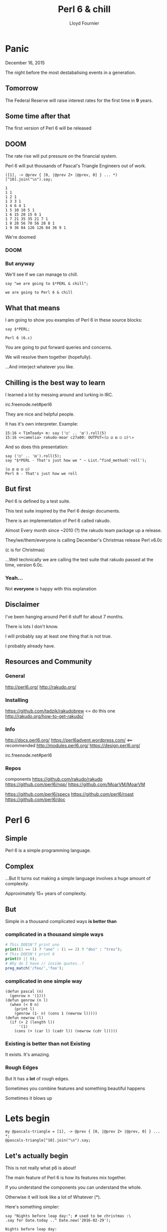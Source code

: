 #+TITLE: Perl 6 & chill
#+EMAIL: lloyd.fourn@gmail.com
#+AUTHOR: Lloyd Fournier

#+STARTUP: inlineimages

* Panic
  December 16, 2015

  The night before the most destabalising events in a generation.

** Tomorrow
   The Federal Reserve will raise interest rates for the first time in
   *9* years.

** Some time after that
   The first version of Perl 6 will be released

** DOOM
   The rate rise will put pressure on the financial system.

   Perl 6 will put thousands of Pascal's Triangle Engineers out of work.

   #+name: Pascal's Triangle
   #+begin_src perl6
   ([1], -> @prev { [0, |@prev Z+ |@prev, 0] } ... *)[^10].join("\n").say;
   #+end_src

   #+RESULTS: Pascal's Triangle
   #+begin_example
   1
   1 1
   1 2 1
   1 3 3 1
   1 4 6 4 1
   1 5 10 10 5 1
   1 6 15 20 15 6 1
   1 7 21 35 35 21 7 1
   1 8 28 56 70 56 28 8 1
   1 9 36 84 126 126 84 36 9 1
#+end_example

   We're doomed

*** DOOM
    [[./img/cameliadoom_smaller.png]]

*** But anyway
   We'll see if we can manage to chill.

   #+BEGIN_SRC perl6
   say "we are going to $*PERL & chill";
   #+END_SRC
   #+RESULTS:
   : we are going to Perl 6 & chill

** What that means

   I am going to show you examples of Perl 6 in these source blocks:

   #+begin_src perl6
   say $*PERL;
   #+end_src

   #+RESULTS:
   : Perl 6 (6.c)

   You are going to put forward queries and concerns.

   We will resolve them together (hopefully).

   ...And interject whatever you like.

** Chilling is the best way to learn
   I learned a lot by messing around and lurking in IRC.

   irc.freenode.net#perl6

   They are nice and helpful people.

   It has it's own interpreter. Example:

   #+BEGIN_SRC
   15:16 < TimToady> m: say ('⚀' .. '⚅').roll(5)
   15:16 <+camelia> rakudo-moar c27a00: OUTPUT«(⚁ ⚂ ⚅ ⚀ ⚀)␤»
   #+END_SRC


   And so does this presentation:

   #+begin_src perl6
   say ('⚀' .. '⚅').roll(5);
   say "$*PERL - That's just how we " ~ List.^find_method('roll');
   #+end_src

   #+BEGIN_SRC
   (⚃ ⚅ ⚅ ⚂ ⚁)
   Perl 6 - That's just how we roll
   #+END_SRC


** But first
   Perl 6 is defined by a test suite.

   This test suite inspired by the Perl 6 design documents.

   There is an implementation of Perl 6 called rakudo.

   Almost Every month since ~2010 (?) the rakudo team package up a release.

   They/we/them/everyone is calling December's Christmas release Perl v6.0c

   (c is for Christmas)

   ...Well technically we are calling the test suite that rakudo
   passed at the time, version 6.0c.
*** Yeah...
   Not **everyone** is happy with this explanation

   [[./img/xdgwat.png]]

** Disclaimer

   I've been hanging around Perl 6 stuff for about 7 months.

   There is lots I don't know.

   I will probably say at least one thing that is not true.

   I probably already have.

** Resources and Community
*** General
    http://perl6.org/
    http://rakudo.org/
*** Installing
    https://github.com/tadzik/rakudobrew <= do this one
    http://rakudo.org/how-to-get-rakudo/
*** Info
    http://docs.perl6.org/
    https://perl6advent.wordpress.com/ <== recommended
    http://modules.perl6.org/
    https://design.perl6.org/

    irc.freenode.net#perl6
*** Repos
    components
    https://github.com/rakudo/rakudo
    https://github.com/perl6/nqp/
    https://github.com/MoarVM/MoarVM

    https://github.com/perl6/specs
    https://github.com/perl6/roast
    https://github.com/perl6/doc

* Perl 6
** Simple
   Perl 6 is a simple programming language.
** Complex
   ...But It turns out making a simple language involves a huge amount of
   complexity.

   Approximately 15+ years of complexity.
** But
   Simple in a thousand complicated ways *is better than*
*** complicated in a thousand simple ways
    #+begin_src php
    # This DOESN'T print uno
    print((1 == 1) ? "uno" : (1 == 2) ? "dos" : "tres");
    # This DOESN't print 6
    print(0 || 6);
    # Why do I have // inside quotes..?
    preg_match('/foo/','foo');
    #+end_src

*** complicated in one simple way
    #+begin_src common-lisp
      (defun pascal (n)
        (genrow n '(1)))
      (defun genrow (n l)
        (when (< 0 n)
          (print l)
          (genrow (1- n) (cons 1 (newrow l)))))
      (defun newrow (l)
        (if (> 2 (length l))
            '(1)
          (cons (+ (car l) (cadr l)) (newrow (cdr l)))))
    #+end_src

*** Existing is better than not Existing
   It exists. It's amazing.

*** Rough Edges
   But It has a *lot* of rough edges.

   Sometimes you combine features and something beautiful happens

   Sometimes it blows up

* Lets begin

  #+name: Pascal's triangle
  #+begin_src perl6
  my @pascals-triangle = [1], -> @prev { [0, |@prev Z+ |@prev, 0] } ... *;
  @pascals-triangle[^10].join("\n").say;
  #+end_src

#+end_examples

** Let's actually begin

   This is not really what p6 is about!

   The main feature of Perl 6 is how its features mix together.

   If you understand the components you can understand the whole.

   Otherwise it will look like a lot of Whatever (*).

   Here's something simpler:

   #+begin_src perl6
   say "Nights before leap day:"; # used to be christmas :\
   .say for Date.today ..^ Date.new('2016-02-29');
   #+end_src

   #+RESULTS:
   #+begin_example
   Nights before leap day:
   2016-02-16
   2016-02-17
   2016-02-18
   2016-02-19
   2016-02-20
   2016-02-21
   2016-02-22
   2016-02-23
   2016-02-24
   2016-02-25
   2016-02-26
   2016-02-27
   2016-02-28
#+end_example

** p5 2 p6
   Let's do some p5 to p6 to warm up.

   p6 is usually cleaner and nicer. Translating p5 to p6 is easy.

   But the point of p6 isn't to write p5 code in p6 syntax. It's to
   think in p6 while writing p6.

*** Two at a time Perl 5
   Two at a time -- here it is in Perl 5
   #+begin_src perl :results output
      my @array = 0..9;

      # two by two
      for (my $i = 0; $i < @array; $i += 2) {
          my $one = $array[$i];
          my $two = $array[$i +1];
          print "$one,$two\n";
      }
    #+end_src

*** Two at a time Perl 6
   But do easier in Perl 6.
   #+begin_src perl6
      my @array = ^10;

      for @array -> $one,$two {
          say "$one,$two";
      }

   #+end_src

   #+RESULTS:
   : 0,1
   : 2,3
   : 4,5
   : 6,7
   : 8,9

*** Pushing while Iterating

   You can do this in both p5 and p6
   #+begin_src perl6
     my @array = ^10;

     for @array {
         @array.push(42) when 5;
         say "win" when 42;
     }
   #+end_src

   #+RESULTS:
   : win

*** Lazy Iterators
   You can't do this in p5!
   #+begin_src perl6
     my @array = '۰'..'۹';
     for @array.kv -> $i, $number {
         say "$i: $number";
         @array.push: 42  if $number == 4;
     }
   #+end_src

   #+begin_src
   0: ۰
   1: ۱
   2: ۲
   3: ۳
   4: ۴
   5: ۵
   6: ۶
   7: ۷
   8: ۸
   9: ۹
   10: 42
   #+end_src

*** Containers and vivification

    #+BEGIN_SRC perl6
      my %hash;
      my $var := %hash<foo><bar>; # bind to autoviv container
      say %hash.gist; # empty output
      $var = "I changed it!";
      say %hash.gist;
    #+END_SRC

    #+BEGIN_SRC
    foo => bar => I changed it!
    #+END_SRC

*** Oh yeh but let's just get this out of the way
    It is slower.

    #+begin_src shell
    ( time perl6 -e '
       my $str = "";
       for 0..280_000 { $str ~= $_ }
       say $str
    ')  2>&1 >/dev/null
    #+end_src

    |      |           |
    | real | 0m10.626s |
    | user | 0m6.269s  |
    | sys  | 0m4.346s  |

    #+begin_src shell
    ( time perl -E '
    my $str = "";
    for (0..100_000_000) { $str .= $_ }
    say $str
    ')  2>&1 >/dev/null
    #+end_src

    |      |          |
    | real | 0m6.621s |
    | user | 0m6.370s |
    | sys  | 0m0.248s |

**** Hrrrm like way slower

     I intended to just show a quick loop example to give some example
     of Perl 6 slowness.

     This led me down a rabbit hole I'm not sure I wanted to go down....

**** SO LETS FORGET ABOUT THAT!

     Look at *join*!

    #+begin_src shell
    ( time perl6 -e '(0..5_000_000).join.say' )  2>&1 >/dev/null
    #+end_src

    |      |          |
    | real | 0m6.521s |
    | user | 0m6.102s |
    | sys  | 0m0.394s |

    #+begin_src shell
    ( time perl -E 'say join "",0..5_000_000' )  2>&1 >/dev/null
    #+end_src

    |      |          |
    | real | 0m1.229s |
    | user | 0m1.022s |
    | sys  | 0m0.201s |

    It's almost FAST!

**** And it's getting faster!!
     [[http://tux.nl/Talks/CSV6/speed4.html]]

     So no need to worry!
**** ok,ok,ok what really happened

     The first example isn't Ο(n).

     It's also spending a lot of time in the kernel.

     Here's the time(1) for different values of *n*

     #+begin_src perl6
     my $str = "";
     for 0..20 { $str ~= $_};
     say $str;
     #+end_src


    | n    | real      | user      | sys       |
    |------+-----------+-----------+-----------|
    | 100k | 0m1.293s  | 0m0.884s  | 0m0.406s  |
    | 200k | 0m4.940s  | 0m3.173s  | 0m1.760s  |
    | 300k | 0m11.611s | 0m7.155s  | 0m4.452s  |
    | 400k | 0m21.428s | 0m12.796s | 0m8.621s  |
    | 500k | 0m33.684s | 0m20.056s | 0m13.624s |
    | 600k | 0m48.901s | 0m28.949s | 0m19.939s |

    What's the time complexity?

    #+begin_src perl6
      sub delta(@list){
          [ @list[1..*] Z- @list ];
      }

      # say 0..5 Z 6..10
      my @t = 8,31,71,127,200,289;
      my @ticks = (flat ' ','′'..'‴');
      my @derivative = @t, *.&delta ... *;
      say 't' ~ @ticks[.key] ~ ': ' ~ .value for @derivative[^4].pairs;
    #+end_src

    #+BEGIN_SRC
    t : 8 31 71 127 200 289
    t′: 23 40 56 73 89
    t″: 17 16 17 16
    t‴: -1 1 -1
    #+END_SRC

**** omg
It's Ο(n²) -- Rough Edges

...Apparently strings are immutable so it has to re-copy

But this can be optimized later!
**** And that explains all the time spent in the kernel!

     #+BEGIN_SRC shell
       strace -e trace=memory perl6 -e '
          my str $str = "";
          for 0..280_000 { $str ~= $_ }
       ' 2>&1 >/dev/null |sed -e 's/\([a-z]*\).*/\1/' | sort | uniq -c
     #+END_SRC

     #+BEGIN_SRC shell
       strace -e trace=memory perl -E '
       my $str = "";
       for (0..100_000_000) { $str .= $_ }
       say $str
       ' 2>&1 >/dev/null |sed -e 's/\([a-z]*\).*/\1/' | sort | uniq -c
     #+END_SRC

     | p6 (280k) | p5 (100_000k) | syscall  |
     |-----------+---------------+----------|
     |      1429 |             8 | brk      |
     |      3588 |            23 | mmap     |
     |        74 |            14 | mprotect |
     |         2 |            36 | mremap   |
     |      3423 |             2 | munmap   |

**** So now that we know Perl 6 is fast
     On the plus side. Lots of room for optimization.

     Let's get back to it!

** Pascals triangle revisited
   So now we know 'bout Z and ...* lets tackle that pascals triangle again.

   #+BEGIN_SRC perl6
   my @pascals = [1], -> @prev { [0, |@prev Z+ |@prev, 0] } ... *;
   say @pascals[^5].join("\n");
   #+END_SRC

   #+BEGIN_SRC
        1
       1 1
      1 2 1
     1 3 3 1
    1 4 6 4 1
   #+END_SRC

   See not so crazy after all :)

*** Oh and clojure can do something similar

   #+BEGIN_SRC clojure
     (def pascal
       (iterate #(concat [1]
                         (map + % (rest %))
                         [1])
                [1]))
   #+END_SRC
   but not quite as cool

* END OF PART 1
